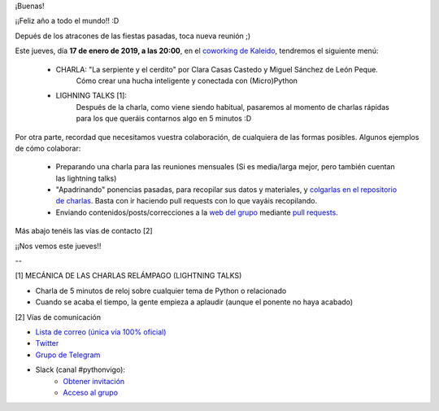 .. title: Reunión del Grupo el 17/01/2019
.. slug: reunion-del-grupo-el-20190117
.. meeting_datetime: 20190117_2000
.. date: 2019-01-15 08:09:30 UTC+02:00
.. tags: python, vigo, desarrollo
.. category:
.. link:
.. description:
.. type: text
.. author: Python Vigo


¡Buenas!


¡¡Feliz año a todo el mundo!! :D

Depués de los atracones de las fiestas pasadas, toca nueva reunión ;)

Este jueves, día **17 de enero de 2019, a las 20:00**, en el `coworking de Kaleido <http://www.kaleidocoworking.com/>`_, tendremos el siguiente menú:

 - CHARLA: "La serpiente y el cerdito" por Clara Casas Castedo y Miguel Sánchez de León Peque.
     Cómo crear una hucha inteligente y conectada con (Micro)Python

 - LIGHNING TALKS [1]:
     Después de la charla, como viene siendo habitual, pasaremos al momento de charlas rápidas para los que queráis contarnos algo en 5 minutos :D

Por otra parte, recordad que necesitamos vuestra colaboración, de cualquiera de las formas posibles. Algunos ejemplos de cómo colaborar:

  - Preparando una charla para las reuniones mensuales (Si es media/larga mejor, pero también cuentan las lightning talks)

  - "Apadrinando" ponencias pasadas, para recopilar sus datos y materiales, y `colgarlas en el repositorio de charlas <https://github.com/python-vigo/charlas>`_. Basta con ir haciendo pull requests con lo que vayáis recopilando.

  - Enviando contenidos/posts/correcciones a la `web del grupo <https://www.python-vigo.es>`_ mediante `pull requests <https://github.com/python-vigo/python-vigo.github.io>`_.

Más abajo tenéis las vías de contacto [2]


¡¡Nos vemos este jueves!!

--

[1] MECÁNICA DE LAS CHARLAS RELÁMPAGO (LIGHTNING TALKS)

* Charla de 5 minutos de reloj sobre cualquier tema de Python o relacionado
* Cuando se acaba el tiempo, la gente empieza a aplaudir (aunque el ponente no haya acabado)

[2] Vías de comunicación

* `Lista de correo (única vía 100% oficial) <https://lists.es.python.org/listinfo/vigo/>`_

* `Twitter <https://twitter.com/python_vigo/>`_

* `Grupo de Telegram <https://t.me/joinchat/AAAAAAfW2-q8miOKsVGjCg>`_

* Slack (canal #pythonvigo):
	- `Obtener invitación <https://slackin-vigotech.herokuapp.com/>`_
	- `Acceso al grupo <https://vigotechalliance.slack.com/>`_

.. image:: /ubicacionkaleidocoworking.png

